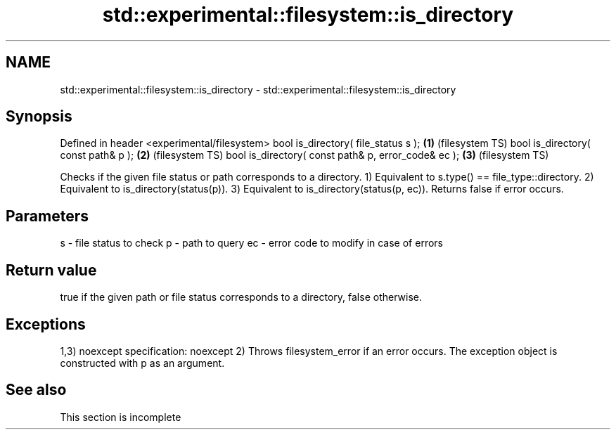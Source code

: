 .TH std::experimental::filesystem::is_directory 3 "2020.03.24" "http://cppreference.com" "C++ Standard Libary"
.SH NAME
std::experimental::filesystem::is_directory \- std::experimental::filesystem::is_directory

.SH Synopsis

Defined in header <experimental/filesystem>
bool is_directory( file_status s );                 \fB(1)\fP (filesystem TS)
bool is_directory( const path& p );                 \fB(2)\fP (filesystem TS)
bool is_directory( const path& p, error_code& ec ); \fB(3)\fP (filesystem TS)

Checks if the given file status or path corresponds to a directory.
1) Equivalent to s.type() == file_type::directory.
2) Equivalent to is_directory(status(p)).
3) Equivalent to is_directory(status(p, ec)). Returns false if error occurs.

.SH Parameters


s  - file status to check
p  - path to query
ec - error code to modify in case of errors


.SH Return value

true if the given path or file status corresponds to a directory, false otherwise.

.SH Exceptions

1,3)
noexcept specification:
noexcept
2) Throws filesystem_error if an error occurs. The exception object is constructed with p as an argument.

.SH See also


 This section is incomplete





